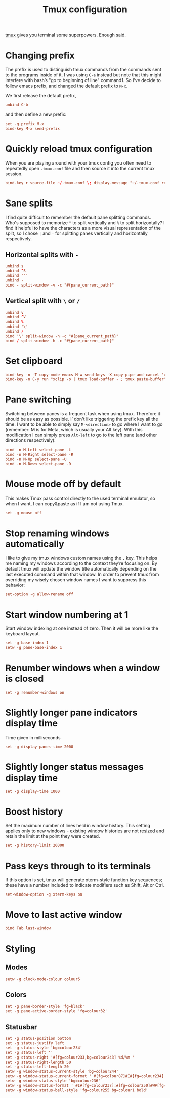 #+title: Tmux configuration
#+property: header-args+ :tangle "tmux/.tmux.conf"
#+property: header-args+ :mkdirp yes
#+property: header-args+ :padline no

[[https://tmux.github.io/][tmux]] gives you terminal some superpowers. Enough said.

* Changing prefix

The prefix is used to distinguish tmux commands from the commands sent to the programs inside of it. I was using =C-a= instead but note that this might interfere with bash’s "go to beginning of line" command1. So I've decide to follow emacs prefix, and changed the default prefix to =M-x=.

We first release the default prefix,
#+begin_src conf
unbind C-b
#+end_src

and then define a new prefix:
#+begin_src conf
set -g prefix M-x
bind-key M-x send-prefix
#+end_src

* Quickly reload tmux configuration

When you are playing around with your tmux config you often need to repeatedly open =.tmux.conf= file and then source it into the current tmux session.

#+begin_src conf
bind-key r source-file ~/.tmux.conf \; display-message "~/.tmux.conf reloaded!"
#+end_src

* Sane splits

I find quite difficult to remember the default pane splitting commands. Who's supposed to memorize ="= to split vertically and =%= to split horizontally? I find it helpful to have the characters as a more visual representation of the split, so I chose =|= and =-= for splitting panes vertically and horizontally respectively.

** Horizontal splits with =-=

#+begin_src conf
unbind s
unbind ^S
unbind '"'
unbind -
bind - split-window -v -c "#{pane_current_path}"
#+end_src

** Vertical split with =\= or =/=

#+begin_src conf
unbind v
unbind ^V
unbind %
unbind '\'
unbind /
bind '\' split-window -h -c "#{pane_current_path}"
bind / split-window -h -c "#{pane_current_path}"
#+end_src

* Set clipboard

#+begin_src conf
bind-key -n -T copy-mode-emacs M-w send-keys -X copy-pipe-and-cancel 'xclip -in -selection clipboard '
bind-key -n C-y run "xclip -o | tmux load-buffer - ; tmux paste-buffer"
#+end_src

* Pane switching

Switching between panes is a frequent task when using tmux. Therefore it should be as easy as possible. I’ don't like triggering the prefix key all the time. I want to be able to simply say =M-<direction>= to go where I want to go (remember: M is for Meta, which is usually your Alt key). With this modification I can simply press =Alt-left= to go to the left pane (and other directions respectively):

#+begin_src conf
bind -n M-Left select-pane -L
bind -n M-Right select-pane -R
bind -n M-Up select-pane -U
bind -n M-Down select-pane -D
#+end_src

* Mouse mode off by default

This makes Tmux pass control directly to the used terminal emulator, so when I want, I can copy&paste as if I am not using Tmux.

#+begin_src conf
set -g mouse off
#+end_src

* Stop renaming windows automatically

I like to give my tmux windows custom names using the =,= key. This helps me naming my windows according to the context they’re focusing on. By default tmux will update the window title automatically depending on the last executed command within that window. In order to prevent tmux from overriding my wisely chosen window names I want to suppress this behavior:

#+begin_src conf
set-option -g allow-rename off
#+end_src

* Start window numbering at 1

Start window indexing at one instead of zero. Then it will be more like the keyboard layout.

#+begin_src conf
set -g base-index 1
setw -g pane-base-index 1
#+end_src

* Renumber windows when a window is closed

#+begin_src conf
set -g renumber-windows on
#+end_src

* Slightly longer pane indicators display time

Time given in milliseconds

#+begin_src conf
set -g display-panes-time 2000
#+end_src

* Slightly longer status messages display time

#+begin_src conf
set -g display-time 1000
#+end_src

* Boost history

Set the maximum number of lines held in window history. This setting applies only to new windows - existing window histories are not resized and retain the limit at the point they were created.
#+begin_src conf
set -g history-limit 20000
#+end_src

* Pass keys through to its terminals

If this option is set, tmux will generate xterm-style function key sequences; these have a number included to indicate modifiers such as Shift, Alt or Ctrl.

#+begin_src conf
set-window-option -g xterm-keys on
#+end_src

* Move to last active window

#+begin_src conf
bind Tab last-window
#+end_src

* COMMENT Set default terminal

#+begin_src conf
set -g default-terminal xterm-256color
#+end_src

* Styling
** Modes

#+begin_src conf
setw -g clock-mode-colour colour5
#+end_src

** Colors

#+begin_src conf
set -g pane-border-style 'fg=black'
set -g pane-active-border-style 'fg=colour32'
#+end_src

** Statusbar

#+begin_src conf
set -g status-position bottom
set -g status-justify left
set -g status-style 'bg=colour234'
set -g status-left ''
set -g status-right '#[fg=colour233,bg=colour243] %d/%m '
set -g status-right-length 50
set -g status-left-length 20
setw -g window-status-current-style 'bg=colour244'
setw -g window-status-current-format ' #[fg=colour87]#I#[fg=colour234]:#[fg=colour234]#W#[fg=colour1 bold]#F '
setw -g window-status-style 'bg=colour236'
setw -g window-status-format ' #I#[fg=colour237]:#[fg=colour250]#W#[fg=colour244]#F '
setw -g window-status-bell-style 'fg=colour255 bg=colour1 bold'
#+end_src
